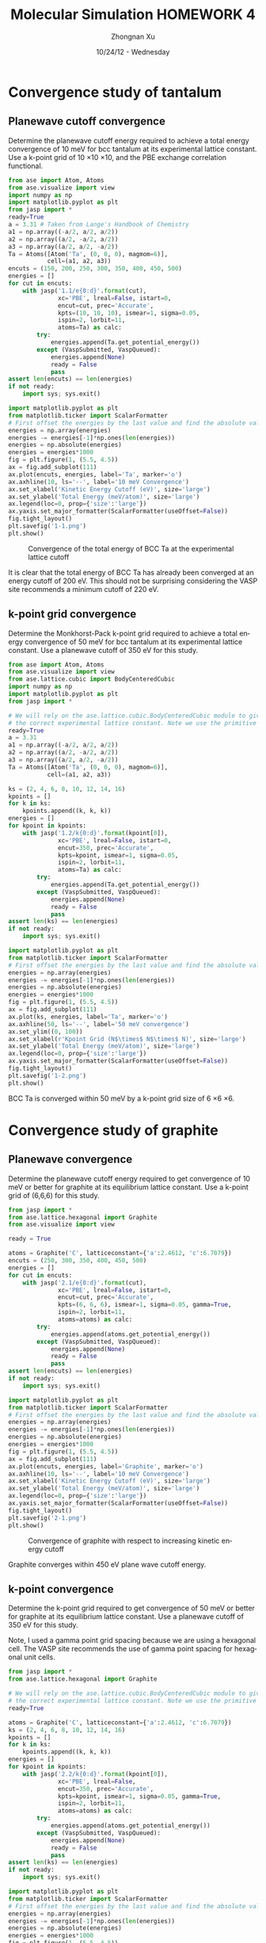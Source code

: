 #+TITLE:  Molecular Simulation HOMEWORK 4
#+AUTHOR: Zhongnan Xu
#+EMAIL:  zhongnanxu@cmu.edu
#+DATE:   10/24/12 - Wednesday
#+LANGUAGE:  en
#+OPTIONS:   H:3 num:t toc:t \n:nil @:t ::t |:t ^:t -:t f:t *:t <:t
#+OPTIONS:   TeX:t LaTeX:t skip:nil d:nil todo:t pri:nil tags:not-in-toc
#+OPTIONS:   LaTeX:dvipng
#+EXPORT_SELECT_TAGS: export
#+EXPORT_EXCLUDE_TAGS: noexport

#+latex_header: \usepackage{adjustbox}
#+latex_header: \usepackage{anysize}
#+latex_header: \marginsize{1in}{1in}{1in}{1in}

* Convergence study of tantalum
** Planewave cutoff convergence
Determine the planewave cutoff energy required to achieve a total energy convergence of 10 meV for bcc tantalum at its experimental lattice constant. Use a k-point grid of 10 \times 10 \times 10, and the PBE exchange correlation functional.

#+BEGIN_SRC python :results output :exports both
from ase import Atom, Atoms
from ase.visualize import view
import numpy as np
import matplotlib.pyplot as plt
from jasp import *
ready=True
a = 3.31 # Taken from Lange's Handbook of Chemistry 
a1 = np.array((-a/2, a/2, a/2))
a2 = np.array((a/2, -a/2, a/2))
a3 = np.array((a/2, a/2, -a/2))
Ta = Atoms([Atom('Ta', (0, 0, 0), magmom=6)],
           cell=(a1, a2, a3))
encuts = (150, 200, 250, 300, 350, 400, 450, 500)
energies = []
for cut in encuts:
    with jasp('1.1/e{0:d}'.format(cut),
              xc='PBE', lreal=False, istart=0,
              encut=cut, prec='Accurate',
              kpts=(10, 10, 10), ismear=1, sigma=0.05,
              ispin=2, lorbit=11,
              atoms=Ta) as calc:
        try:
            energies.append(Ta.get_potential_energy())
        except (VaspSubmitted, VaspQueued):
            energies.append(None)
            ready = False
            pass
assert len(encuts) == len(energies)
if not ready:
    import sys; sys.exit()

import matplotlib.pyplot as plt
from matplotlib.ticker import ScalarFormatter
# First offset the energies by the last value and find the absolute value
energies = np.array(energies)
energies -= energies[-1]*np.ones(len(energies))
energies = np.absolute(energies)
energies = energies*1000
fig = plt.figure(1, (5.5, 4.5))
ax = fig.add_subplot(111)
ax.plot(encuts, energies, label='Ta', marker='o')
ax.axhline(10, ls='--', label='10 meV Convergence')
ax.set_xlabel('Kinetic Energy Cutoff (eV)', size='large')
ax.set_ylabel('Total Energy (meV/atom)', size='large')
ax.legend(loc=0, prop={'size':'large'})
ax.yaxis.set_major_formatter(ScalarFormatter(useOffset=False))
fig.tight_layout()
plt.savefig('1-1.png')
plt.show()

#+END_SRC

#+RESULTS:

#+CAPTION: Convergence of the total energy of BCC Ta at the experimental lattice cutoff
#+ATTR_LaTeX: placement=[H]
[[./1-1.png]]

It is clear that the total energy of BCC Ta has already been converged at an energy cutoff of 200 eV. This should not be surprising considering the VASP site recommends a minimum cutoff of 220 eV.

** k-point grid convergence
Determine the Monkhorst-Pack k-point grid required to achieve a total energy convergence of 50 meV for bcc tantalum at its experimental lattice constant. Use a planewave cutoff of 350 eV for this study.

#+BEGIN_SRC python :results output :exports both
from ase import Atom, Atoms
from ase.visualize import view
from ase.lattice.cubic import BodyCenteredCubic
import numpy as np
import matplotlib.pyplot as plt
from jasp import *

# We will rely on the ase.lattice.cubic.BodyCenteredCubic module to give us
# the correct experimental lattice constant. Note we use the primitive cell
ready=True
a = 3.31
a1 = np.array((-a/2, a/2, a/2))
a2 = np.array((a/2, -a/2, a/2))
a3 = np.array((a/2, a/2, -a/2))
Ta = Atoms([Atom('Ta', (0, 0, 0), magmom=6)],
           cell=(a1, a2, a3))

ks = (2, 4, 6, 8, 10, 12, 14, 16)
kpoints = []
for k in ks:
    kpoints.append((k, k, k))
energies = []
for kpoint in kpoints:
    with jasp('1.2/k{0:d}'.format(kpoint[0]),
              xc='PBE', lreal=False, istart=0,
              encut=350, prec='Accurate',
              kpts=kpoint, ismear=1, sigma=0.05,
              ispin=2, lorbit=11,
              atoms=Ta) as calc:
        try:
            energies.append(Ta.get_potential_energy())
        except (VaspSubmitted, VaspQueued):
            energies.append(None)
            ready = False
            pass
assert len(ks) == len(energies)
if not ready:
    import sys; sys.exit()

import matplotlib.pyplot as plt
from matplotlib.ticker import ScalarFormatter
# First offset the energies by the last value and find the absolute value
energies = np.array(energies)
energies -= energies[-1]*np.ones(len(energies))
energies = np.absolute(energies)
energies = energies*1000
fig = plt.figure(1, (5.5, 4.5))
ax = fig.add_subplot(111)
ax.plot(ks, energies, label='Ta', marker='o')
ax.axhline(50, ls='--', label='50 meV convergence')
ax.set_ylim((0, 100))
ax.set_xlabel(r'Kpoint Grid (N$\times$ N$\times$ N)', size='large')
ax.set_ylabel('Total Energy (meV/atom)', size='large')
ax.legend(loc=0, prop={'size':'large'})
ax.yaxis.set_major_formatter(ScalarFormatter(useOffset=False))
fig.tight_layout()
plt.savefig('1-2.png')
plt.show()

#+END_SRC

#+RESULTS:

#+CAPTION: Convergence of BCC Ta with respect to increasing k-point grid
#+ATTR_LATEX: placement=[H]
[[./1-2.png]]
BCC Ta is converged within 50 meV by a k-point grid size of 6 \times 6 \times 6.

* Convergence study of graphite
** Planewave convergence
Determine the planewave cutoff energy required to get convergence of 10 meV or better for graphite at its equilibrium lattice constant. Use a k-point grid of (6,6,6) for this study.

#+BEGIN_SRC python :results output :export both
from jasp import *
from ase.lattice.hexagonal import Graphite
from ase.visualize import view

ready = True

atoms = Graphite('C', latticeconstant={'a':2.4612, 'c':6.7079})
encuts = (250, 300, 350, 400, 450, 500)
energies = []
for cut in encuts:
    with jasp('2.1/e{0:d}'.format(cut),
              xc='PBE', lreal=False, istart=0,
              encut=cut, prec='Accurate',
              kpts=(6, 6, 6), ismear=1, sigma=0.05, gamma=True,
              ispin=2, lorbit=11,
              atoms=atoms) as calc:
        try:
            energies.append(atoms.get_potential_energy())
        except (VaspSubmitted, VaspQueued):
            energies.append(None)
            ready = False
            pass
assert len(encuts) == len(energies)
if not ready:
    import sys; sys.exit()

import matplotlib.pyplot as plt
from matplotlib.ticker import ScalarFormatter
# First offset the energies by the last value and find the absolute value
energies = np.array(energies)
energies -= energies[-1]*np.ones(len(energies))
energies = np.absolute(energies)
energies = energies*1000
fig = plt.figure(1, (5.5, 4.5))
ax = fig.add_subplot(111)
ax.plot(encuts, energies, label='Graphite', marker='o')
ax.axhline(10, ls='--', label='10 meV Convergence')
ax.set_xlabel('Kinetic Energy Cutoff (eV)', size='large')
ax.set_ylabel('Total Energy (meV/atom)', size='large')
ax.legend(loc=0, prop={'size':'large'})
ax.yaxis.set_major_formatter(ScalarFormatter(useOffset=False))
fig.tight_layout()
plt.savefig('2-1.png')
plt.show()
#+END_SRC

#+RESULTS:

#+CAPTION: Convergence of graphite with respect to increasing kinetic energy cutoff
#+ATTR_LATEX: placement=[H]
[[./2-1.png]]

Graphite converges within 450 eV plane wave cutoff energy.

** k-point convergence
   Determine the k-point grid required to get convergence of 50 meV or better for graphite at its equilibrium lattice constant. Use a planewave cutoff of 350 eV for this study.

Note, I used a gamma point grid spacing because we are using a hexagonal cell. The VASP site recommends the use of gamma point spacing for hexagonal unit cells.

#+BEGIN_SRC python :results output :exports both
from jasp import *
from ase.lattice.hexagonal import Graphite

# We will rely on the ase.lattice.cubic.BodyCenteredCubic module to give us
# the correct experimental lattice constant. Note we use the primitive cell
ready=True

atoms = Graphite('C', latticeconstant={'a':2.4612, 'c':6.7079})
ks = (2, 4, 6, 8, 10, 12, 14, 16)
kpoints = []
for k in ks:
    kpoints.append((k, k, k))
energies = []
for kpoint in kpoints:
    with jasp('2.2/k{0:d}'.format(kpoint[0]),
              xc='PBE', lreal=False,
              encut=350, prec='Accurate',
              kpts=kpoint, ismear=1, sigma=0.05, gamma=True,
              ispin=2, lorbit=11,
              atoms=atoms) as calc:
        try:
            energies.append(atoms.get_potential_energy())
        except (VaspSubmitted, VaspQueued):
            energies.append(None)
            ready = False
            pass
assert len(ks) == len(energies)
if not ready:
    import sys; sys.exit()

import matplotlib.pyplot as plt
from matplotlib.ticker import ScalarFormatter
# First offset the energies by the last value and find the absolute value
energies = np.array(energies)
energies -= energies[-1]*np.ones(len(energies))
energies = np.absolute(energies)
energies = energies*1000
fig = plt.figure(1, (5.5, 4.5))
ax = fig.add_subplot(111)
ax.plot(ks, energies, label='Graphite', marker='o')
ax.axhline(50, ls='--', label='50 meV convergence')
ax.set_ylim((0, 100))
ax.set_xlabel(r'Kpoint Grid (N$\times$ N$\times$ N)', size='large')
ax.set_ylabel('Total Energy (meV/atom)', size='large')
ax.legend(loc=0, prop={'size':'large'})
ax.yaxis.set_major_formatter(ScalarFormatter(useOffset=False))
fig.tight_layout()
plt.savefig('2-2.png')
plt.show()
#+END_SRC

#+RESULTS:
#+CAPTION: Convergence of Graphite with respect to increasing k-point grid
#+ATTR_LATEX: placement=[H]
[[./2-2.png]]

Graphite converges within an 8 \times 8 \times 8 kpoint gamma point grid spacing.

* Determine the DFT lattice constant of bcc tantalum
  Use the parameters you estimated in the previous problem. Construct an equation of state and determine the lattice constant and bulk modulus of tantalum. Compare your answers to literature values, and cite the source of your comparison.

#+BEGIN_SRC python :results output :exports both
from jasp import *
from ase.lattice.cubic import BodyCenteredCubic
import numpy as np
import matplotlib.pyplot as plt

ready=True
lat = 3.31 # Taken from Lange's Handbook of Chemistry 
space = 0.02
lats = (lat - 2*space,
        lat - space,
        lat,
        lat + space,
        lat + 2*space)
energies, volumes  = [], []
for a in lats:
    a1 = np.array((-a/2, a/2, a/2))
    a2 = np.array((a/2, -a/2, a/2))
    a3 = np.array((a/2, a/2, -a/2))
    Ta = Atoms([Atom('Ta', (0, 0, 0), magmom=6)],
               cell=(a1, a2, a3))
    with jasp('3.1/a-{0:1.2f}'.format(a),
              xc='PBE', lreal=False, istart=0,
              encut=200, prec='Accurate',
              kpts=(6, 6, 6), ismear=1, sigma=0.05,
              ispin=2, lorbit=11,
              atoms=Ta) as calc:
        try:
            energies.append(Ta.get_potential_energy())
            volumes.append(Ta.get_volume())
        except (VaspSubmitted, VaspQueued):
            energies.append(None)
            ready = False
            pass
if not ready:
    import sys; sys.exit()

from ase.utils.eos import EquationOfState
eos = EquationOfState(volumes, energies)
v0, e0, B = eos.fit()
eqlat = (2*v0) ** (1./3.)
print 'The equilibrium lattice constant is {0:1.3f} Angstroms'.format(eqlat)
print 'The bulk modulus is {0:1.3f} eV/Angstroms^3'.format(B)
eos.plot('3-1.png')
#+END_SRC

#+RESULTS:
: The equilibrium lattice constant is 3.305 Angstroms
: The bulk modulus is 1.323 eV/Angstroms^3

#+CAPTION: Convergence of Graphite with respect to increasing k-point grid
#+ATTR_LATEX: placement=[H]
[[./3-1.png]]

* Determine the DFT lattice constant of fcc tantalum
Construct an equation of state to determine the lattice constant of fcc tantalum. You can assume the same parameters that were good for the bcc structure are good for the fcc structure. Which structure is more stable, fcc or bcc?
\bigskipt

First we have to calculate the lattice constant of an FCC structure that corresponds to around 3.31 \AA lattice constant of the BCC structure

The volume of the FCC primitive cell in terms of the lattice constant is $V_{\mathrm{fcc}} = \frac{a_{\mathrm{fcc}}^3}{4}$ while that of the BCC primitive cell is $V_{\mathrm{bcc}} = \frac{a_{\mathrm{bcc}}^3}{2}$. Setting these two equal, we see that $a_{\mathrm{fcc}} = (2a_{\mathrm{bcc}}^{3})^{1/3}$. 

#+BEGIN_SRC python :results output :exports both
a_fcc = (2*3.31**3)**(1./3.)
print 'A good guess for the FCC lattice constant is {0:1.3f}'.format(a_fcc)
#+END_SRC

#+RESULTS:
: A good guess for the FCC lattice constant is 4.170

Now we can compute the EOS for FCC Ta.

#+BEGIN_SRC python :results output :exports both
from jasp import *
import numpy as np
import matplotlib.pyplot as plt

ready=True
lat = 4.170
space = 0.02
lats = (lat - 2*space,
        lat - space,
        lat,
        lat + space,
        lat + 2*space,
        lat + 3*space,
        lat + 4*space,
        lat + 5*space)
energies, volumes  = [], []
for a in lats:
    a1 = np.array((0, a/2, a/2))
    a2 = np.array((a/2, 0, a/2))
    a3 = np.array((a/2, a/2, 0))
    Ta = Atoms([Atom('Ta', (0, 0, 0), magmom=6)],
               cell=(a1, a2, a3))
    with jasp('4.1/a-{0:1.2f}'.format(a),
              xc='PBE', lreal=False, istart=0,
              encut=200, prec='Accurate',
              kpts=(6, 6, 6), ismear=1, sigma=0.05,
              ispin=2, lorbit=11,
              atoms=Ta) as calc:
        try:
            energies.append(Ta.get_potential_energy())
            volumes.append(Ta.get_volume())
        except (VaspSubmitted, VaspQueued):
            energies.append(None)
            ready = False
            pass
if not ready:
    import sys; sys.exit()

from ase.utils.eos import EquationOfState
eos = EquationOfState(volumes, energies)
v0, e0, B = eos.fit()
eqlat = (4*v0) ** (1./3.)
print 'The equilibrium lattice constant is {0:1.3f} Angstroms'.format(eqlat)
print 'The bulk modulus is {0:1.3f} eV/Angstroms^3'.format(B)
eos.plot('4-1.png')
#+END_SRC

#+RESULTS:
: The equilibrium lattice constant is 4.214 Angstroms
: The bulk modulus is 1.222 eV/Angstroms^3

#+CAPTION: Equation of state for FCC tantalum
#+ATTR_LATEX: placement=[H]
[[./4-1.png]]

According the equation of state, we have a minimum at 4.214 \AA. However, the equation of state clearly shows a volume with a lower energy than the minimum. Furthermore, the points are not smoothly fitted to a line, which suggests that the energies are not converged. From my experience, increasing the k-point spacing or kinetic energy cutoff will give us a smoother EOS. Lets do both.

#+BEGIN_SRC python :results output :exports both
from jasp import *
import numpy as np
import matplotlib.pyplot as plt

ready=True
lat = 4.170
space = 0.02
lats = (lat - 2*space,
        lat - space,
        lat,
        lat + space,
        lat + 2*space,
        lat + 3*space,
        lat + 4*space,
        lat + 5*space)
energies, volumes  = [], []
for a in lats:
    a1 = np.array((0, a/2, a/2))
    a2 = np.array((a/2, 0, a/2))
    a3 = np.array((a/2, a/2, 0))
    Ta = Atoms([Atom('Ta', (0, 0, 0), magmom=6)],
               cell=(a1, a2, a3))
    with jasp('4.2/a-{0:1.2f}'.format(a),
              xc='PBE', lreal=False, istart=0,
              encut=400, prec='Accurate',
              kpts=(8, 8, 8), ismear=1, sigma=0.05,
              ispin=2, lorbit=11,
              atoms=Ta) as calc:
        try:
            energies.append(Ta.get_potential_energy())
            volumes.append(Ta.get_volume())
        except (VaspSubmitted, VaspQueued):
            energies.append(None)
            ready = False
            pass
if not ready:
    import sys; sys.exit()

from ase.utils.eos import EquationOfState
eos = EquationOfState(volumes, energies)
v0, e0, B = eos.fit()
eqlat = (4*v0) ** (1./3.)
print 'The equilibrium lattice constant is {0:1.3f} Angstroms'.format(eqlat)
print 'The bulk modulus is {0:1.3f} eV/Angstroms^3'.format(B)
eos.plot('4-2.png')
#+END_SRC

#+RESULTS:
: The equilibrium lattice constant is 4.208 Angstroms
: The bulk modulus is 1.254 eV/Angstroms^3

#+CAPTION: Convergence of Graphite with respect to increasing k-point grid
#+ATTR_LATEX: placement=[H]
[[./4-2.png]]

We see that the higher parameters smoothed out the EOS and gives us an equilibriuim lattice constant of 4.208 \AA for Ta FCC. Now lets plot both graphs and look at their relative energetics.

#+BEGIN_SRC python :results output :exports both
from jasp import *
import numpy as np
import matplotlib.pyplot as plt

lat = 3.31
space = 0.02
lats = (lat - 2*space,
        lat - space,
        lat,
        lat + space,
        lat + 2*space)
bcc_energies, bcc_volumes  = [], []
for a in lats:
    a1 = np.array((-a/2, a/2, a/2))
    a2 = np.array((a/2, -a/2, a/2))
    a3 = np.array((a/2, a/2, -a/2))
    Ta = Atoms([Atom('Ta', (0, 0, 0), magmom=6)],
               cell=(a1, a2, a3))
    with jasp('3.1/a-{0:1.2f}'.format(a), atoms=Ta) as calc:
        bcc_energies.append(Ta.get_potential_energy())
        bcc_volumes.append(Ta.get_volume())

lat = 4.170
space = 0.02
lats = (lat - 2*space,
        lat - space,
        lat,
        lat + space,
        lat + 2*space,
        lat + 3*space,
        lat + 4*space,
        lat + 5*space)
fcc_energies, fcc_volumes  = [], []
for a in lats:
    a1 = np.array((0, a/2, a/2))
    a2 = np.array((a/2, 0, a/2))
    a3 = np.array((a/2, a/2, 0))
    Ta = Atoms([Atom('Ta', (0, 0, 0), magmom=6)],
               cell=(a1, a2, a3))
    with jasp('4.2/a-{0:1.2f}'.format(a), atoms=Ta) as calc:
        fcc_energies.append(Ta.get_potential_energy())
        fcc_volumes.append(Ta.get_volume())

fig = plt.figure(1, (5.5, 4.5))
ax = fig.add_subplot(111)
ax.plot(bcc_volumes, bcc_energies, label='Ta-BCC')
ax.plot(fcc_volumes, fcc_energies, label='Ta-FCC')
ax.legend(loc=0, prop={'size':'large'})
ax.set_xlabel('Volume per Ta atom', size='large')
ax.set_ylabel('Total energy per Ta atom (eV/atom)', size='large')
ax.ticklabel_format(useOffset=False)
fig.tight_layout()
plt.savefig('4-3.png')
plt.show()

#+END_SRC

#+RESULTS:

#+CAPTION: Comparison between the FCC and BCC phases of Ta.
#+ATTR_LATEX: placement=[H]
[[./4-3.png]]

It is clear that the BCC phase of Ta is more stable than the FCC phase of Ta.

* Determine graphite lattice parameters
The crystal structure of graphite can be found at http://cst-www.nrl.navy.mil/lattice/struk/a9.html (or you can use the builtin mod:ase functions).

Compute the geometry optimized total energy for graphite. Use parameters determined from the convergence study to ensure the total energy is converged to better than 50 meV. Compare your results to experimental data. Cite your source.

#+BEGIN_SRC python :results output :export both
from jasp import *
from ase.lattice.hexagonal import Graphite
from ase.visualize import view

ready = True

graphite = Graphite('C', latticeconstant={'a':2.4612, 'c':6.7079})
with jasp('5.1/trial1', atoms=graphite,
          xc='PBE', lreal=False, istart=0,
          encut=450, prec='Accurate',
          kpts=(8, 8, 8), ismear=1, sigma=0.05, gamma=True,
          ibrion=1, isif=3, nsw=50, ediffg=-0.05, 
          ispin=2, lorbit=11) as calc:
    try:
        calc.calculate()
        new_cell = calc.get_atoms().cell
    except (VaspSubmitted, VaspQueued):
        ready = False
        pass
    print 'New Lattice Vectors'
    print '-------------------'
    print 'a1 = {0}'.format(new_cell[0])
    print 'a2 = {0}'.format(new_cell[1])
    print 'a3 = {0}'.format(new_cell[2])
#+END_SRC

#+RESULTS:
: New Lattice Vectors
: -------------------
: a1 = [ 2.466  0.     0.   ]
: a2 = [-1.233  2.136  0.   ]
: a3 = [ 0.     0.     7.075]

From these results, we see the relaxed lattice parameters are a=2.466 and c=7.075. The experimental lattice parameter was shown to be a=2.4612 and c=6.7079 from the dft book and a review on graphite [fn:1]. This is not surprising because DFT has been known to not be able to accurately describe Van Der Waals forces, which accounts for the bonding between the carbon layers in graphite.

* Tantalum carbide lattice parameters
Tantalum carbide is a hard material. Use DFT to compute the lattice constant of cubic tantalum carbide in the rock salt structure (NaCl or B1), and the bulk modulus. The crystal structure of tantalum carbide can be found at http://cst-www.nrl.navy.mil/lattice/struk/b1.html or in the mod:ase.lattice module. Compare the bulk modulus of the TaC to that of bcc tantalum. Which is harder?

The experimental lattice constant is 4.455 \AA, and the experimental bulk modulus is 3.45 Mbar. How do your results compare to this?

#+BEGIN_SRC python :results output :exports both
import sys
from jasp import *
from ase.visualize import view
import numpy as np
import matplotlib.pyplot as plt

ready=True
lat = 4.455
space = 0.02
lats = (lat - 2*space,
        lat - space,
        lat,
        lat + space,
        lat + 2*space)
energies, volumes  = [], []
for a in lats:
    a1 = np.array((0, a/2, a/2))
    a2 = np.array((a/2, 0, a/2))
    a3 = np.array((a/2, a/2, 0))
    TaC = Atoms([Atom('Ta', (0, 0, 0), magmom=6),
                 Atom('C', a1/2 + a2/2 + a3/2, magmom=2)],
               cell=(a1, a2, a3))
    with jasp('6.1/a-{0:1.2f}'.format(a),
              xc='PBE', lreal=False, istart=0,
              encut=450, prec='Accurate',
              kpts=(8, 8, 8), ismear=1, sigma=0.05,
              ispin=2, lorbit=11,
              atoms=TaC) as calc:
        try:
            energies.append(TaC.get_potential_energy())
            volumes.append(TaC.get_volume())
        except (VaspSubmitted, VaspQueued):
            energies.append(None)
            ready = False
            pass
if not ready:
    import sys; sys.exit()

from ase.utils.eos import EquationOfState
eos = EquationOfState(volumes, energies)
v0, e0, B = eos.fit()
eqlat = (4*v0) ** (1./3.)
print 'The equilibrium lattice constant of TaC is {0:1.3f} Angstroms'.format(eqlat)
print 'The bulk modulus of TaC is {0:1.3f} eV/Angstroms^3'.format(B)
print 'The bulk modulus of TaC is {0:1.3f} Mbar'.format(B*1.60)
eos.plot('6-1.png')
#+END_SRC

#+RESULTS:

#+CAPTION: The equation of state of TaC
#+ATTR_LATEX: placement=[H]
[[./6-1.png]]

These results show that the DFT calculated lattice constant of 4.476 \AA is higher than the experimental value of 4.455 \AA. DFT's calculated bulk modulus of 3.371 Mbar is also lower than 3.45 Mbar.  

* Estimate the formation energy of TaC.
Compute the formation energy of TaC for the reaction Ta + C_{graphite} $\rightarrow$ TaC. Compare your anser to the value reported in http://pubs.acs.org/doi/pdf/10.1021/j100786a027. Discuss any reasons for discrepancy. Remember that you must use the same ENCUT for all the calculations in this problem, and you must use the largest ENCUT for all calculations that ensures the accuracy level you want.
\bigskip

To do this calculation, we need total energies at equilibrium volumes at 450 eV kinetic energy cutoff -- 450 eV being the converged energy of graphite. Note that these calculations for graphite and TaC have already been done, since we used VASP to automatically relax the structure. We will however need to do a calculation of Ta at the equilibrium volume calculated by the EOS.

#+BEGIN_SRC python :results output :exports both
import sys
from jasp import *

ready = True

# Ta total energy at the equilibrium volume
a = 3.305
a1 = np.array((-a/2, a/2, a/2))
a2 = np.array((a/2, -a/2, a/2))
a3 = np.array((a/2, a/2, -a/2))
Ta = Atoms([Atom('Ta', (0, 0, 0), magmom=6)],
           cell=(a1, a2, a3))
with jasp('7.1/Ta/', atoms=Ta,
          xc='PBE', lreal=False, istart=0,
          encut=450, prec='Accurate',
          kpts=(6, 6, 6), ismear=1, sigma=0.05,
          ispin=2, lorbit=11) as calc:
    try:
        e_Ta = Ta.get_potential_energy()
    except (VaspSubmitted, VaspQueued, VaspRunning):
        ready = False
        pass 

# Graphite total energy at the equilibrium volume
with jasp('5.1/trial1') as calc:
    graphite = calc.get_atoms()
    e_graphite = graphite.get_potential_energy()
    e_graphite = e_graphite / 4 # Since this contains 4 units

# TaC total energy at equilibrium volume
a = 4.476
a1 = np.array((0, a/2, a/2))
a2 = np.array((a/2, 0, a/2))
a3 = np.array((a/2, a/2, 0))
TaC = Atoms([Atom('Ta', (0, 0, 0), magmom=6),
             Atom('C', a1/2 + a2/2 + a3/2, magmom=2)],
            cell=(a1, a2, a3))
with jasp('7.1/TaC',
          xc='PBE', lreal=False, istart=0,
          encut=450, prec='Accurate',
          kpts=(8, 8, 8), ismear=1, sigma=0.05,
          ispin=2, lorbit=11,
          atoms=TaC) as calc:
    try:
        e_TaC = TaC.get_potential_energy()
    except (VaspSubmitted, VaspQueued, VaspRunning):
        ready = False
        pass

# We can now compute the reaction energy for the reaction
e_rxn = e_TaC - e_Ta - e_graphite
print 'The computed enthalpy of the reaction Ta + C -> TaC is {0:1.3f} eV/atom'.format(e_rxn)
print 'Converted to kcal/mol, this is then {0:1.3f} kcal/mol'.format(e_rxn * 23.069) 
#+END_SRC

#+RESULTS:
: The compute enthalpy of the reaction Ta + C -> TaC is -1.153 eV/atom
: Converted to kcal/mol, this is then -26.598 kcal/mol

From the article, they reported a formation enthalpy at room temperature of -34.5 \pm 0.9 kcal/mol. Our value is off by about 10 kcal/mol. This shows there is insufficient cancellation error when comparing BCC Ta, graphite C, and rocksalt TaC. This isn't surprising considering how dissimilar the three systems are. We have a metal, a mineral held together by Van der Waals interactions that are not acounted for, and a compound with potential charge transfer and covalent bonding between a metal and a non-metal.

* Footnotes

[fn:1] D. Chung, Journal of Material Science 37, 1475 (2002).

